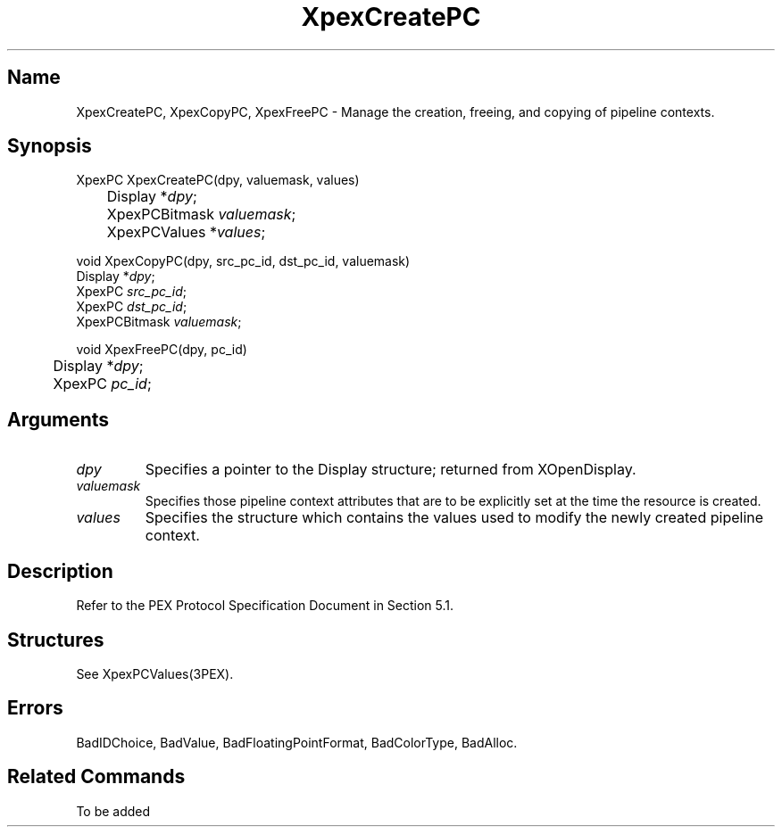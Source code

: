 .\" $Header: XpexCreatePC.man,v 2.5 91/09/11 16:02:35 sinyaw Exp $
.\"
.\" Copyright 1991 by Sony Microsystems Company, San Jose, California
.\" 
.\"                   All Rights Reserved
.\"
.\" Permission to use, modify, and distribute this software and its
.\" documentation for any purpose and without fee is hereby granted,
.\" provided that the above copyright notice appear in all copies and
.\" that both that copyright notice and this permission notice appear
.\" in supporting documentation, and that the name of Sony not be used
.\" in advertising or publicity pertaining to distribution of the
.\" software without specific, written prior permission.
.\"
.\" SONY DISCLAIMS ANY AND ALL WARRANTIES WITH REGARD TO THIS SOFTWARE,
.\" INCLUDING ALL EXPRESS WARRANTIES AND ALL IMPLIED WARRANTIES OF
.\" MERCHANTABILITY AND FITNESS, FOR A PARTICULAR PURPOSE. IN NO EVENT
.\" SHALL SONY BE LIABLE FOR ANY DAMAGES OF ANY KIND, INCLUDING BUT NOT
.\" LIMITED TO SPECIAL, INDIRECT OR CONSEQUENTIAL DAMAGES RESULTING FROM
.\" LOSS OF USE, DATA OR LOSS OF ANY PAST, PRESENT, OR PROSPECTIVE PROFITS,
.\" WHETHER IN AN ACTION OF CONTRACT, NEGLIENCE OR OTHER TORTIOUS ACTION, 
.\" ARISING OUT OF OR IN CONNECTION WITH THE USE OR PERFORMANCE OF THIS 
.\" SOFTWARE.
.\"
.\" 
.TH XpexCreatePC 3PEX "$Revision: 2.5 $" "Sony Microsystems" 
.AT
.SH "Name"
XpexCreatePC, XpexCopyPC, XpexFreePC \- Manage the creation, freeing,
and copying of pipeline contexts.
.SH "Synopsis"
.nf
XpexPC XpexCreatePC(dpy, valuemask, values)
.br
	Display  *\fIdpy\fP;
.br
	XpexPCBitmask \fIvaluemask\fP;
.br
	XpexPCValues  *\fIvalues\fP;
.sp
void XpexCopyPC(dpy, src_pc_id, dst_pc_id, valuemask)
.br
    Display  *\fIdpy\fP;
.br
    XpexPC  \fIsrc_pc_id\fP;
.br
    XpexPC  \fIdst_pc_id\fP;
.br
    XpexPCBitmask \fIvaluemask\fP;
.sp
void XpexFreePC(dpy, pc_id)
.br
	Display  *\fIdpy\fP;
.br
	XpexPC  \fIpc_id\fP;
.fi
.SH "Arguments"
.IP \fIdpy\fP 
Specifies a pointer to the Display structure;
returned from XOpenDisplay.
.IP \fIvaluemask\fP
Specifies those pipeline context attributes that are to be explicitly
set at the time the resource is created.
.IP \fIvalues\fP
Specifies the structure which contains the values used to modify the 
newly created pipeline context.
.SH "Description"
Refer to the PEX Protocol Specification Document in Section 5.1.
.SH "Structures"
See XpexPCValues(3PEX).
.SH "Errors"
BadIDChoice, 
BadValue, 
BadFloatingPointFormat, 
BadColorType, 
BadAlloc.
.SH "Related Commands"
To be added 
